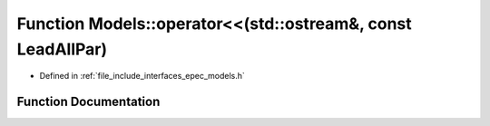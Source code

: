 .. _exhale_function_namespace_models_1a2fcae411a4fb11391d08cc950951ee73:

Function Models::operator<<(std::ostream&, const LeadAllPar)
============================================================

- Defined in :ref:`file_include_interfaces_epec_models.h`


Function Documentation
----------------------


.. doxygenfunction:: Models::operator<<(std::ostream&, const LeadAllPar)
